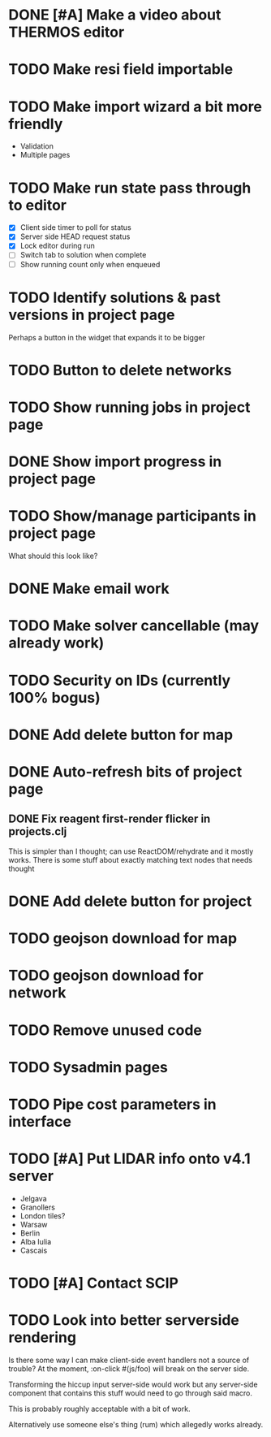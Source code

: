 * DONE [#A] Make a video about THERMOS editor
* TODO Make resi field importable
* TODO Make import wizard a bit more friendly
- Validation
- Multiple pages
* TODO Make run state pass through to editor
- [X] Client side timer to poll for status
- [X] Server side HEAD request status
- [X] Lock editor during run
- [ ] Switch tab to solution when complete
- [ ] Show running count only when enqueued
* TODO Identify solutions & past versions in project page
Perhaps a button in the widget that expands it to be bigger
* TODO Button to delete networks
* TODO Show running jobs in project page
* DONE Show import progress in project page
* TODO Show/manage participants in project page
What should this look like?
* DONE Make email work
* TODO Make solver cancellable (may already work)
* TODO Security on IDs (currently 100% bogus)
* DONE Add delete button for map
* DONE Auto-refresh bits of project page
** DONE Fix reagent first-render flicker in projects.clj
This is simpler than I thought; can use ReactDOM/rehydrate and it mostly works.
There is some stuff about exactly matching text nodes that needs thought
* DONE Add delete button for project
* TODO geojson download for map
* TODO geojson download for network
* TODO Remove unused code
* TODO Sysadmin pages
* TODO Pipe cost parameters in interface
* TODO [#A] Put LIDAR info onto v4.1 server
- Jelgava
- Granollers
- London tiles?
- Warsaw
- Berlin
- Alba Iulia
- Cascais
* TODO [#A] Contact SCIP
* TODO Look into better serverside rendering

Is there some way I can make client-side event handlers not a source of trouble?
At the moment, :on-click #(js/foo) will break on the server side.

Transforming the hiccup input server-side would work but any server-side component that contains this stuff would need to go through said macro.

This is probably roughly acceptable with a bit of work.

Alternatively use someone else's thing (rum) which allegedly works already.
